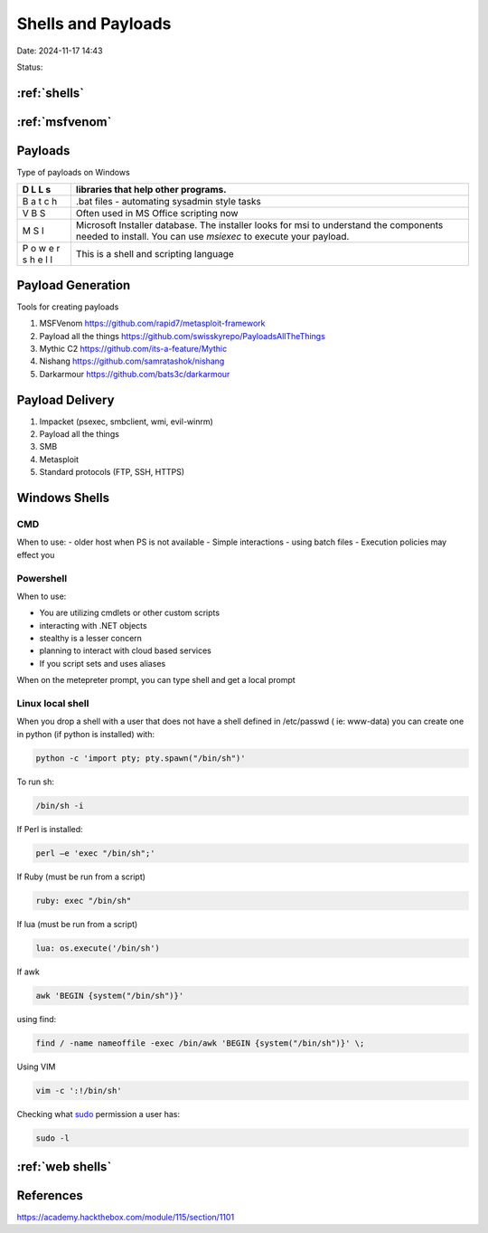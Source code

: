 Shells and Payloads
#####################

Date: 2024-11-17 14:43

Status:

:ref:`shells`
**************

:ref:`msfvenom`
*****************

Payloads
*************

Type of payloads on Windows

+---+------------------------------------------------------------------+
| D | libraries that help other programs.                              |
| L |                                                                  |
| L |                                                                  |
| s |                                                                  |
+===+==================================================================+
| B | .bat files - automating sysadmin style tasks                     |
| a |                                                                  |
| t |                                                                  |
| c |                                                                  |
| h |                                                                  |
+---+------------------------------------------------------------------+
| V | Often used in MS Office scripting now                            |
| B |                                                                  |
| S |                                                                  |
+---+------------------------------------------------------------------+
| M | Microsoft Installer database. The installer looks for msi to     |
| S | understand the components needed to install. You can use         |
| I | `msiexec` to execute your payload.                               |
+---+------------------------------------------------------------------+
| P | This is a shell and scripting language                           |
| o |                                                                  |
| w |                                                                  |
| e |                                                                  |
| r |                                                                  |
| s |                                                                  |
| h |                                                                  |
| e |                                                                  |
| l |                                                                  |
| l |                                                                  |
+---+------------------------------------------------------------------+

Payload Generation
*********************

Tools for creating payloads

1. MSFVenom               https://github.com/rapid7/metasploit-framework  
2. Payload all the things https://github.com/swisskyrepo/PayloadsAllTheThings
3. Mythic C2              https://github.com/its-a-feature/Mythic
4. Nishang                https://github.com/samratashok/nishang
5. Darkarmour             https://github.com/bats3c/darkarmour

Payload Delivery
*********************

1. Impacket (psexec, smbclient, wmi, evil-winrm)
2. Payload all the things
3. SMB
4. Metasploit
5. Standard protocols (FTP, SSH, HTTPS)


Windows Shells
****************

CMD
=====

When to use: - older host when PS is not available - Simple
interactions - using batch files - Execution policies may effect you

Powershell
===========

When to use:

-  You are utilizing cmdlets or other custom scripts
-  interacting with .NET objects
-  stealthy is a lesser concern
-  planning to interact with cloud based services
-  If you script sets and uses aliases

When on the metepreter prompt, you can type shell and get a local prompt

Linux local shell
======================

When you drop a shell with a user that does not have a shell defined in
/etc/passwd ( ie: www-data) you can create one in python (if python is
installed) with:

.. code-block:: console

   python -c 'import pty; pty.spawn("/bin/sh")' 

To run sh:

.. code-block:: console

   /bin/sh -i

If Perl is installed:

.. code-block:: console

   perl —e 'exec "/bin/sh";'

If Ruby (must be run from a script)

.. code-block:: console

   ruby: exec "/bin/sh"

If lua (must be run from a script)

.. code-block:: console

   lua: os.execute('/bin/sh')

If awk

.. code-block:: console

   awk 'BEGIN {system("/bin/sh")}'

using find:

.. code-block:: console

   find / -name nameoffile -exec /bin/awk 'BEGIN {system("/bin/sh")}' \;

Using VIM

.. code-block:: console

   vim -c ':!/bin/sh'

Checking what `sudo <sudo>`__ permission a user has:

.. code-block:: console

   sudo -l

:ref:`web shells`
**********************************

References
***********
https://academy.hackthebox.com/module/115/section/1101
